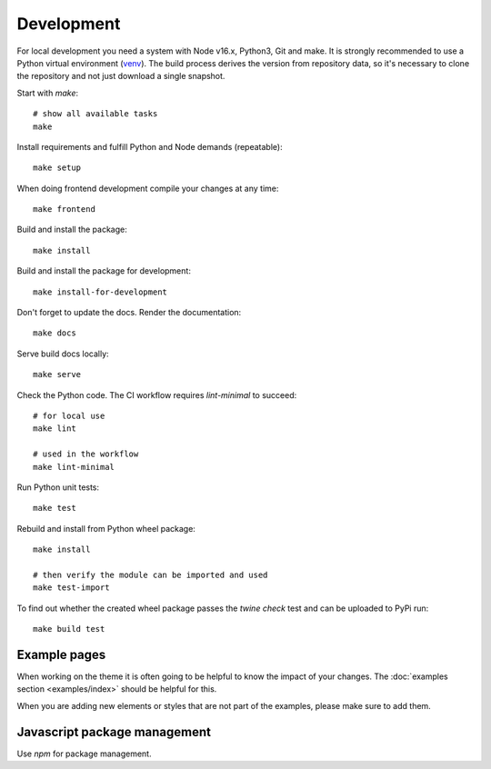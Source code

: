 .. highlight:: shell
.. index:: Development
.. _Development:

===========
Development
===========


For local development you need a system with Node v16.x, Python3, Git and
make. It is strongly recommended to use a Python virtual environment (`venv`_).
The build process derives the version from repository data, so it's necessary
to clone the repository and not just download a single snapshot.

Start with `make`::

   # show all available tasks
   make

Install requirements and fulfill Python and Node demands (repeatable)::

   make setup

When doing frontend development compile your changes at any time::

   make frontend

Build and install the package::

   make install

Build and install the package for development::

   make install-for-development

Don't forget to update the docs. Render the documentation::

   make docs

Serve build docs locally::

   make serve

Check the Python code. The CI workflow requires `lint-minimal` to succeed::

   # for local use
   make lint

   # used in the workflow
   make lint-minimal

Run Python unit tests::

   make test

Rebuild and install from Python wheel package::

   make install

   # then verify the module can be imported and used
   make test-import


To find out whether the created wheel package passes the `twine check` test and
can be uploaded to PyPi run::

   make build test


.. _venv: https://docs.python.org/3/library/venv.html


Example pages
=============

When working on the theme it is often going to be helpful to know the impact of your changes.
The :doc:`examples section <examples/index>` should be helpful for this.

When you are adding new elements or styles that are not part of the examples, please make sure to add them.


Javascript package management
=============================

Use `npm` for package management.
